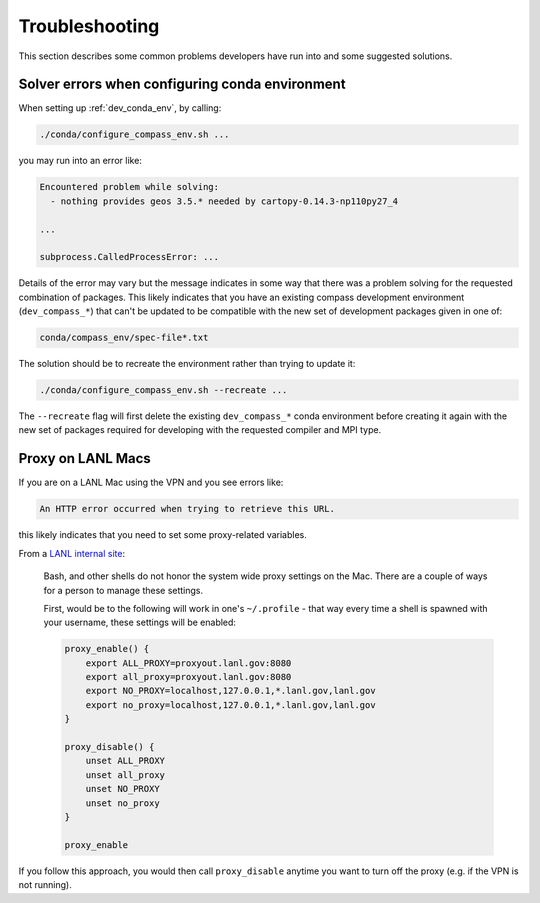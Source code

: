 .. _dev_troubleshooting:

Troubleshooting
===============

This section describes some common problems developers have run into and some
suggested solutions.

.. _dev_troubleshooting_conda_solver:

Solver errors when configuring conda environment
------------------------------------------------

When setting up :ref:`dev_conda_env`, by calling:

.. code-block:: bash

    ./conda/configure_compass_env.sh ...

you may run into an error like:

.. code-block:: none

    Encountered problem while solving:
      - nothing provides geos 3.5.* needed by cartopy-0.14.3-np110py27_4

    ...

    subprocess.CalledProcessError: ...

Details of the error may vary but the message indicates in some way that there
was a problem solving for the requested combination of packages.  This likely
indicates that you have an existing compass development environment
(``dev_compass_*``) that can't be updated to be compatible with the new
set of development packages given in one of:

.. code-block:: none

    conda/compass_env/spec-file*.txt

The solution should be to recreate the environment rather than trying to
update it:

.. code-block:: bash

    ./conda/configure_compass_env.sh --recreate ...

The ``--recreate`` flag will first delete the existing ``dev_compass_*`` conda
environment before creating it again with the new set of packages required for
developing with the requested compiler and MPI type.

.. _dev_troubleshooting_proxy:

Proxy on LANL Macs
------------------

If you are on a LANL Mac using the VPN and you see errors like:

.. code-block:: none

  An HTTP error occurred when trying to retrieve this URL.

this likely indicates that you need to set some proxy-related variables.

From a `LANL internal site <http://trac.lanl.gov/cgi-bin/external/trac.cgi/wiki/proxy>`_:

  Bash, and other shells do not honor the system wide proxy settings on the Mac.
  There are a couple of ways for a person to manage these settings.

  First, would be to the following will work in one's ``~/.profile`` - that way
  every time a shell is spawned with your username, these settings will be
  enabled:

  .. code-block:: none

    proxy_enable() {
        export ALL_PROXY=proxyout.lanl.gov:8080
        export all_proxy=proxyout.lanl.gov:8080
        export NO_PROXY=localhost,127.0.0.1,*.lanl.gov,lanl.gov
        export no_proxy=localhost,127.0.0.1,*.lanl.gov,lanl.gov
    }

    proxy_disable() {
        unset ALL_PROXY
        unset all_proxy
        unset NO_PROXY
        unset no_proxy
    }

    proxy_enable

If you follow this approach, you would then call ``proxy_disable`` anytime you
want to turn off the proxy (e.g. if the VPN is not running).
